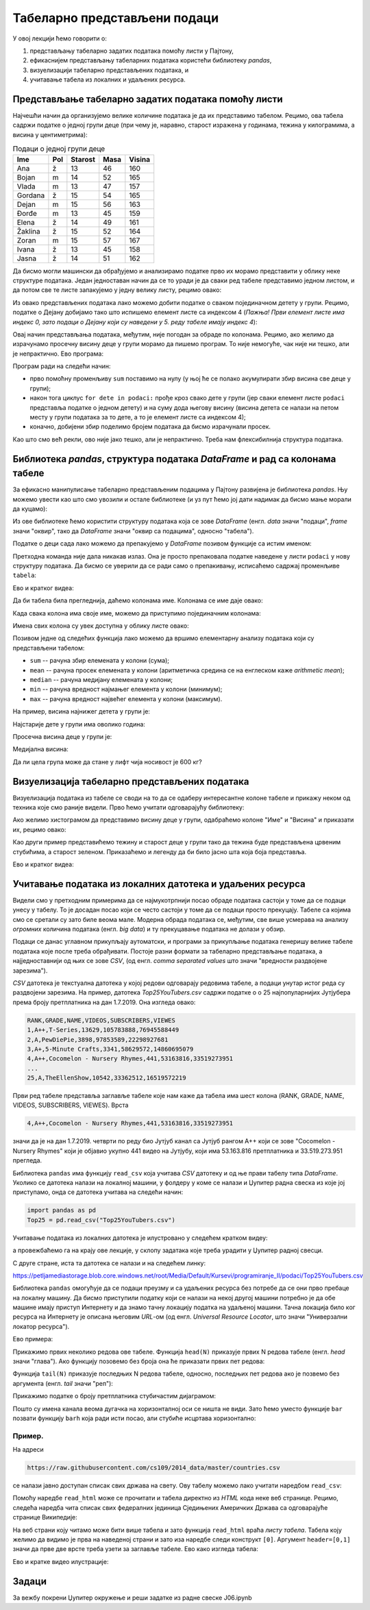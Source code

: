 Табеларно представљени подаци
==============================


У овој лекцији ћемо говорити о:

1. представљању табеларно задатих података помоћу листи у Пајтону,
2. ефикаснијем представљању табеларних података користећи библиотеку *pandas*,
3. визуелизацији табеларно представљених података, и
4. учитавање табела из локалних и удаљених ресурса.

Представљање табеларно задатих података помоћу листи
-----------------------------------------------------


Најчешћи начин да организујемо велике количине података је да их представимо табелом. Рецимо, ова табела садржи податке о једној групи деце (при чему је, наравно, старост изражена у годинама, тежина у килограмима, а висина у центиметрима):

.. csv-table:: Подаци о једној групи деце
   :header: "Ime", "Pol", "Starost", "Masa", "Visina"
   :align: left

   "Ana", "ž", "13", "46", "160"
   "Bojan", "m", "14", "52", "165"
   "Vlada", "m", "13", "47", "157"
   "Gordana", "ž", "15", "54", "165"
   "Dejan", "m", "15", "56", "163"
   "Đorđe", "m", "13", "45", "159"
   "Elena", "ž", "14", "49", "161"
   "Žaklina", "ž", "15", "52", "164"
   "Zoran", "m", "15", "57", "167"
   "Ivana", "ž", "13", "45", "158"
   "Jasna", "ž", "14", "51", "162"


Да бисмо могли машински да обрађујемо и анализирамо податке прво их морамо представити у облику неке структуре података. Један једноставан начин да се то уради је да сваки ред табеле представимо једном листом, и да потом све те листе запакујемо у једну велику листу, рецимо овако:

.. ipython::

   In [1]: podaci = [["Ana",     "ž", 13, 46, 160],
      ...:           ["Bojan",   "m", 14, 52, 165],
      ...:           ["Vlada",   "m", 13, 47, 157],
      ...:           ["Gordana", "ž", 15, 54, 165],
      ...:           ["Dejan",   "m", 15, 56, 163],
      ...:           ["Đorđe",   "m", 13, 45, 159],
      ...:           ["Elena",   "ž", 14, 49, 161],
      ...:           ["Žaklina", "ž", 15, 52, 164],
      ...:           ["Zoran",   "m", 15, 57, 167],
      ...:           ["Ivana",   "ž", 13, 45, 158],
      ...:           ["Jasna",   "ž", 14, 51, 162]]

Из овако представљених података лако можемо добити податке о сваком појединачном детету у групи. Рецимо, податке о Дејану добијамо тако што испишемо елемент листе са индексом 4 (*Пажња! Први елемент листе има индекс 0, зато подаци о Дејану који су наведени у 5. реду табеле имају индекс 4*):

.. ipython::

   In [1]: podaci[4]

Овај начин представљања података, међутим, није погодан за обраде по колонама. Рецимо, ако желимо да израчунамо просечну висину деце у групи морамо да пишемо програм. То није немогуће, чак није ни тешко, али је непрактично. Ево програма:

.. ipython::

   In [1]: sum = 0
      ...: for dete in podaci:
      ...:     sum += dete[4]
      ...: float(sum) / len(podaci)

Програм ради на следећи начин:

* прво помоћну променљиву ``sum`` поставимо на нулу (у њој ће се полако акумулирати збир висина све деце у групи);
* након тога циклус ``for dete in podaci:`` прође кроз свако дете у групи (јер сваки елемент листе ``podaci`` представља податке о једном детету) и на суму дода његову висину (висина детета се налази на петом месту у групи података за то дете, а то је елемент листе са индексом 4);
* коначно, добијени збир поделимо бројем података да бисмо израчунали просек.

Као што смо већ рекли, ово није јако тешко, али је непрактично. Треба нам флексибилнија структура података.

Библиотека *pandas*, структура података *DataFrame* и рад са колонама табеле
-----------------------------------------------------------------------------


За ефикасно манипулисање табеларно представљеним подацима у Пајтону развијена је библиотека *pandas*. Њу можемо увести као што смо увозили и остале библиотеке (и уз пут ћемо јој дати надимак да бисмо мање морали да куцамо):

.. ipython::

   In [1]: import pandas as pd

Из ове библиотеке ћемо користити структуру података која се зове *DataFrame* (енгл. *data* значи "подаци", *frame* значи "оквир", тако да *DataFrame* значи "оквир са подацима", односно "табела").

Податке о деци сада лако можемо да препакујемо у *DataFrame* позивом функције са истим именом:

.. ipython::

   In [1]: tabela = pd.DataFrame(podaci)

Претходна команда није дала никакав излаз. Она је просто препаковала податке наведене у листи ``podaci`` у нову структуру података. Да бисмо се уверили да се ради само о препакивању, исписаћемо садржај променљиве ``tabela``:

.. ipython::

   In [1]: tabela

Ево и кратког видеа:

.. ytpopup:: _AJYNXq53hk
   :width: 735
   :height: 415
   :align: center

Да би табела била прегледнија, даћемо колонама име. Колонама се име даје овако:

.. ipython::

   In [1]: tabela = pd.DataFrame(podaci)
      ...: tabela.columns=["Ime", "Pol", "Starost", "Masa", "Visina"]
      ...: tabela

Када свака колона има своје име, можемо да приступимо појединачним колонама:

.. ipython::

   In [1]: tabela["Ime"]


.. ipython::

   In [1]: tabela["Visina"]

Имена свих колона су увек доступна у облику листе овако:

.. ipython::

   In [1]: tabela.columns

Позивом једне од следећих функција лако можемо да вршимо елементарну анализу података који су представљени табелом:

* ``sum`` -- рачуна збир елемената у колони (сума);
* ``mean`` -- рачуна просек елемената у колони (аритметичка средина се на енглеском каже *arithmetic mean*);
* ``median`` -- рачуна медијану елемената у колони;
* ``min`` -- рачуна вредност најмањег елемента у колони (минимум);
* ``max`` -- рачуна вредност највећег елемента у колони (максимум).

На пример, висина најнижег детета у групи је:

.. ipython::

   In [1]: tabela["Visina"].min()

Најстарије дете у групи има оволико година:

.. ipython::

   In [1]: tabela["Starost"].max()

Просечна висина деце у групи је:

.. ipython::

   In [1]: tabela["Visina"].mean()

Медијална висина:

.. ipython::

   In [1]: tabela["Visina"].median()

Да ли цела група може да стане у лифт чија носивост је 600 кг?

.. ipython::

   In [1]: if tabela["Masa"].sum() <= 600:
      ...:     print("Mogu svi da stanu u lift.")
      ...: else:
      ...:     print("Ne. Zajedno su preteški.")


Визуелизација табеларно представљених података
-----------------------------------------------

Визуелизација података из табеле се своди на то да се одаберу интересантне колоне табеле и прикажу неком од техника које смо раније видели. Прво ћемо учитати одговарајућу библиотеку:

.. ipython::

   In [1]: import matplotlib.pyplot as plt

Ако желимо хистограмом да представимо висину деце у групи, одабраћемо колоне "Име" и "Висина" и приказати их, рецимо овако:

.. ipython::
   :okwarning:

   @savefig J06slika1.png
   In [1]: plt.figure(figsize=(10,5))
      ...: plt.bar(tabela["Ime"], tabela["Visina"])
      ...: plt.title("Visina dece u grupi")
      ...: plt.show()

.. ipython::
   :suppress:

   In [1]: plt.close()

Као други пример представићемо тежину и старост деце у групи тако да тежина буде представљена црвеним стубићима, а старост зеленом. Приказаћемо и легенду да би било јасно шта која боја представља.

.. ipython::
   :okwarning:

   @savefig J06slika2.png
   In [1]: plt.figure(figsize=(10,5))
      ...: plt.bar(tabela["Ime"], tabela["Masa"], color="r", label="Masa")
      ...: plt.bar(tabela["Ime"], tabela["Starost"], color="g", label="Starost")
      ...: plt.title("Starost i masa dece u grupi")
      ...: plt.legend()
      ...: plt.show()

.. ipython::
   :suppress:

   In [1]: plt.close()

Ево и кратког видеа:

.. ytpopup:: xpmbKEcZplc
   :width: 735
   :height: 415
   :align: center

Учитавање података из локалних датотека и удаљених ресурса
-------------------------------------------------------------


Видели смо у претходним примерима да се најмукотрпнији посао обраде података састоји у томе да се подаци унесу у табелу.
То је досадан посао који се често састоји у томе да се подаци просто прекуцају.
Табеле са којима смо се сретали су зато биле веома мале. Модерна обрада података се, међутим, све више усмерава на
анализу *огромних* количина података (енгл. *big data*) и ту прекуцавање података не долази у обзир.

Подаци се данас углавном прикупљају аутоматски, и програми за прикупљање података генеришу велике табеле података које
после треба обрађивати. Постоје разни формати за табеларно представљање података, а најједноставнији од њих се зове *CSV*,
(од енгл. *comma separated values* што значи "вредности раздвојене зарезима").

*CSV* датотека је текстуална датотека у којој редови одговарају редовима табеле, а подаци унутар истог реда су
раздвојени зарезима. На пример, датотека *Top25YouTubers.csv*
садржи податке о о 25 најпопуларнијих Јутјубера према броју претплатника на дан 1.7.2019.
Она изгледа овако:

.. code-block:: text

    RANK,GRADE,NAME,VIDEOS,SUBSCRIBERS,VIEWES
    1,A++,T-Series,13629,105783888,76945588449
    2,A,PewDiePie,3898,97853589,22298927681
    3,A+,5-Minute Crafts,3341,58629572,14860695079
    4,A++,Cocomelon - Nursery Rhymes,441,53163816,33519273951
    ...
    25,A,TheEllenShow,10542,33362512,16519572219

Први ред табеле представља заглавље табеле које нам каже да табела има шест колона
(RANK, GRADE, NAME, VIDEOS, SUBSCRIBERS, VIEWES). Врста

.. code-block:: text

    4,A++,Cocomelon - Nursery Rhymes,441,53163816,33519273951


значи да је на дан 1.7.2019. четврти по реду био Јутјуб канал са Јутјуб рангом А++ који се зове "Cocomelon - Nursery Rhymes" који је објавио укупно 441 видео на Јутјубу, који има 53.163.816 претплатника и 33.519.273.951 прегледа.

Библиотека ``pandas`` има функцију ``read_csv`` која учитава *CSV* датотеку и од ње прави табелу типа *DataFrame*.
Уколико се датотека налази на локалној машини, у фолдеру у коме се налази и Џупитер радна свеска из које јој приступамо, онда
се датотека учитава на следећи начин:

.. code-block:: python

   import pandas as pd
   Top25 = pd.read_csv("Top25YouTubers.csv")

Учитавање података из локалних датотека је илустровано у следећем кратком видеу:

.. ytpopup:: bbPo9Dujtc8
   :width: 735
   :height: 415
   :align: center

а провежбаћемо га на крају ове лекције, у склопу задатака које треба урадити у Џупитер радној свесци.

С друге стране, иста та датотека се налази и на следећем линку:

`https://petljamediastorage.blob.core.windows.net/root/Media/Default/Kursevi/programiranje_II/podaci/Top25YouTubers.csv <https://petljamediastorage.blob.core.windows.net/root/Media/Default/Kursevi/programiranje_II/podaci/Top25YouTubers.csv>`_

Библиотека ``pandas`` омогућује да се подаци преузму и са удаљених ресурса без потребе да се они прво пребаце на локалну
машину. Да бисмо приступили податку који се налази на некој другој машини потребно је да обе машине имају приступ Интернету и да знамо тачну локацију податка на удаљеној машини. Тачна локација било ког ресурса на Интернету је описана његовим *URL*-ом (од енгл. *Universal Resource Locator*, што значи "Универзални локатор ресурса").

Ево примера:

.. ipython::

   In [1]: import pandas as pd
      ...: Top25 = pd.read_csv("https://petljamediastorage.blob.core.windows.net/root/Media/Default/Kursevi/programiranje_II/podaci/Top25YouTubers.csv")

Прикажимо првих неколико редова ове табеле. Функција ``head(N)`` приказује првих N редова табеле (енгл. *head* значи "глава"). Ако функцију позовемо без броја она ће приказати првих пет редова:

.. ipython::

   In [1]: Top25.head()


.. ipython::

   In [1]: Top25.head(10)

Функција ``tail(N)`` приказује последњих N редова табеле, односно, последњих пет редова ако је позвемо без аргумента (енгл. *tail* значи "реп"):

.. ipython::

   In [1]: Top25.tail()


.. ipython::

   In [1]: Top25.tail(7)

Прикажимо податке о броју претплатника стубичастим дијаграмом:

.. ipython::
   :okwarning:

   @savefig J06slika3.png
   In [1]: plt.figure(figsize=(15,10))
      ...: plt.bar(Top25["NAME"], Top25["SUBSCRIBERS"])
      ...: plt.title("Top 25 YouTube kanala prema broju pretplatnika")
      ...: plt.show()

.. ipython::
   :suppress:

   In [1]: plt.close()

Пошто су имена канала веома дугачка на хоризонталној оси се ништа не види. Зато ћемо уместо функције ``bar`` позвати функцију ``barh`` која ради исти посао, али стубиће исцртава хоризонтално:

.. ipython::
   :okwarning:

   @savefig J06slika4.png
   In [1]: plt.figure(figsize=(10,10))
      ...: plt.barh(Top25["NAME"], Top25["SUBSCRIBERS"])
      ...: plt.title("Top 25 YouTube kanala prema broju pretplatnika")
      ...: plt.show()

.. ipython::
   :suppress:

   In [1]: plt.close()


Пример.
''''''''

На адреси

.. code-block:: text

    https://raw.githubusercontent.com/cs109/2014_data/master/countries.csv

се налази јавно доступан списак свих држава на свету. Ову табелу можемо лако учитати наредбом ``read_csv``:

.. ipython::

   In [1]: drzave = pd.read_csv("https://raw.githubusercontent.com/cs109/2014_data/master/countries.csv")
      ...: drzave.head(10)

Помоћу наредбе ``read_html`` може се прочитати и табела директно из *HTML* кода неке веб странице. Рецимо, следећа наредба чита списак свих федералних јединица Сједињених Америчких Држава са одговарајуће странице Википедије:

.. ipython::

   In [1]: US = pd.read_html("https://simple.wikipedia.org/wiki/List_of_U.S._states", header=[0,1])[0]

На веб страни коју читамо може бити више табела и зато функција ``read_html`` враћа *листу табела*. Табела коју желимо да видимо је прва на наведеној страни и зато иза наредбе следи конструкт ``[0]``. Аргумент ``header=[0,1]`` значи да прве две врсте треба узети за заглавље табеле. Ево како изгледа табела:

.. ipython::

   In [1]: US.head()

Ево и кратке видео илустрације:

.. ytpopup:: SivimRYskH0
   :width: 735
   :height: 415
   :align: center


Задаци
-------

За вежбу покрени Џупитер окружење и реши задатке из радне свеске J06.ipynb

